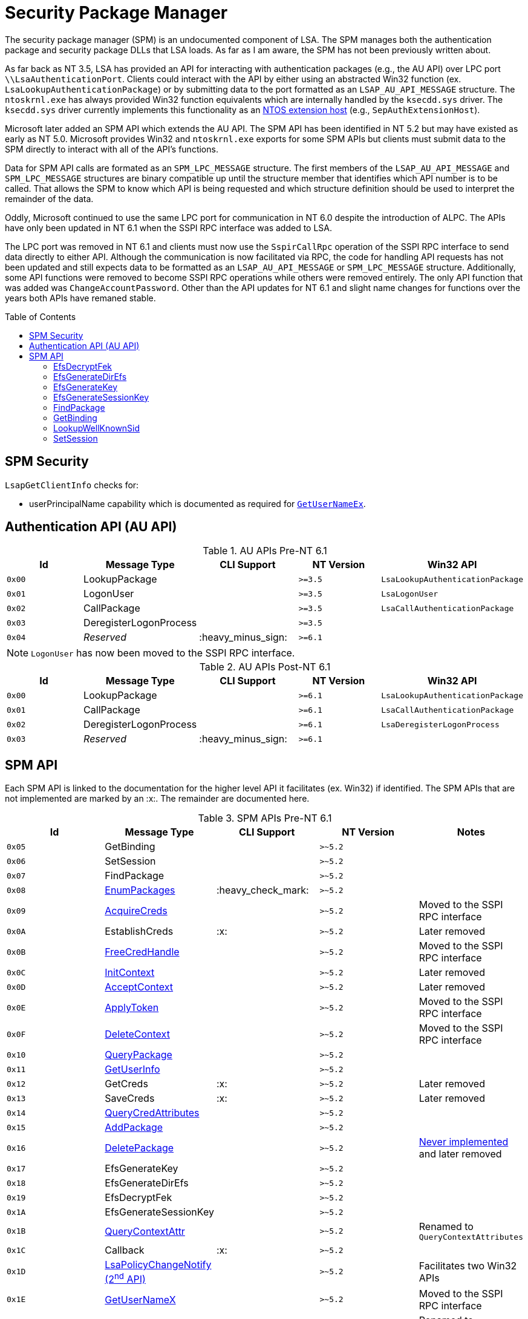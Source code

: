 ifdef::env-github[]
:note-caption: :pencil2:

endif::[]

= Security Package Manager
:toc: macro
// Links for the SPM tables
:2nd: pass:quotes[2^nd^]
:AcceptContext: https://learn.microsoft.com/en-us/windows/win32/api/sspi/nf-sspi-acceptsecuritycontext[AcceptContext]
:AcquireCreds: https://learn.microsoft.com/en-us/windows/win32/api/sspi/nf-sspi-acquirecredentialshandlew[AcquireCreds]
:AddCredential: https://learn.microsoft.com/en-us/windows/win32/api/sspi/nf-sspi-addcredentialsw[AddCredential]
:AddCredentials: https://learn.microsoft.com/en-us/windows/win32/api/sspi/nf-sspi-addcredentialsw[AddCredentials]
:AddPackage: https://learn.microsoft.com/en-us/windows/win32/api/sspi/nf-sspi-addsecuritypackagew[AddPackage]
:ApplyToken: https://learn.microsoft.com/en-us/windows/win32/api/sspi/nf-sspi-applycontroltoken[ApplyToken]
:ChangeAccountPassword: https://learn.microsoft.com/en-us/windows/win32/api/sspi/nf-sspi-changeaccountpasswordw[ChangeAccountPassword]
:DeleteContext: https://learn.microsoft.com/en-us/windows/win32/api/sspi/nf-sspi-deletesecuritycontext[DeleteContext]
:DeletePackage: https://learn.microsoft.com/en-us/windows/win32/api/sspi/nf-sspi-deletesecuritypackagew[DeletePackage]
:EnumLogonSession: https://learn.microsoft.com/en-us/windows/win32/api/ntsecapi/nf-ntsecapi-lsaenumeratelogonsessions[EnumLogonSession]
:EnumLogonSessions: https://learn.microsoft.com/en-us/windows/win32/api/ntsecapi/nf-ntsecapi-lsaenumeratelogonsessions[EnumLogonSessions]
:EnumPackages: https://learn.microsoft.com/en-us/windows/win32/api/sspi/nf-sspi-enumeratesecuritypackagesw[EnumPackages]
:FreeCredHandle: https://learn.microsoft.com/en-us/windows/win32/api/sspi/nf-sspi-freecredentialshandle[FreeCredHandle]
:GetLogonSessionData: https://learn.microsoft.com/en-us/windows/win32/api/ntsecapi/nf-ntsecapi-lsagetlogonsessiondata[GetLogonSessionData]
:GetUserInfo: https://learn.microsoft.com/en-us/windows/win32/api/ntsecpkg/nc-ntsecpkg-spgetuserinfofn[GetUserInfo]
:GetUserNameX: https://learn.microsoft.com/en-us/windows/win32/api/secext/nf-secext-getusernameexw[GetUserNameX]
:InitContext: https://learn.microsoft.com/en-us/windows/win32/api/sspi/nf-sspi-initializesecuritycontextw[InitContext]
:LookupAccountName: https://learn.microsoft.com/en-us/openspecs/windows_protocols/ms-lsat/b75eaac5-e4d1-4fc0-8dae-61d838b38701[LookupAccountName]
:LookupAccountNameX: https://learn.microsoft.com/en-us/openspecs/windows_protocols/ms-lsat/b75eaac5-e4d1-4fc0-8dae-61d838b38701[LookupAccountNameX]
:LookupAccountSidX: https://learn.microsoft.com/en-us/windows/win32/api/winbase/nf-winbase-lookupaccountsidw[LookupAccountSidX]
:LsaPolicyChangeNotify: https://learn.microsoft.com/en-us/windows/win32/api/ntsecapi/nf-ntsecapi-lsaregisterpolicychangenotification[LsaPolicyChangeNotify] https://learn.microsoft.com/en-us/windows/win32/api/ntsecapi/nf-ntsecapi-lsaunregisterpolicychangenotification[({2nd} API)]
:QueryContextAttr: https://learn.microsoft.com/en-us/windows/win32/api/sspi/nf-sspi-querycontextattributesexw[QueryContextAttr]
:QueryContextAttributes: https://learn.microsoft.com/en-us/windows/win32/api/sspi/nf-sspi-querycontextattributesexw[QueryContextAttributes]
:QueryCredAttributes: https://learn.microsoft.com/en-us/windows/win32/api/sspi/nf-sspi-querycredentialsattributesexw[QueryCredAttributes]
:QueryPackage: https://learn.microsoft.com/en-us/windows/win32/api/sspi/nf-sspi-querysecuritypackageinfow[QueryPackage]
:SetContextAttr: https://learn.microsoft.com/en-us/windows/win32/api/sspi/nf-sspi-setcontextattributesw[SetContextAttr]
:SetContextAttributes: https://learn.microsoft.com/en-us/windows/win32/api/sspi/nf-sspi-setcontextattributesw[SetContextAttributes]
:SetCredAttributes: https://learn.microsoft.com/en-us/windows/win32/api/sspi/nf-sspi-setcredentialsattributesw[SetCredAttributes]

The security package manager (SPM) is an undocumented component of LSA.
The SPM manages both the authentication package and security package DLLs that LSA loads.
As far as I am aware, the SPM has not been previously written about.

As far back as NT 3.5, LSA has provided an API for interacting with authentication packages (e.g., the AU API) over LPC port `\\LsaAuthenticationPort`.
Clients could interact with the API by either using an abstracted Win32 function (ex. `LsaLookupAuthenticationPackage`) or by submitting data to the port formatted as an `LSAP_AU_API_MESSAGE` structure.
The `ntoskrnl.exe` has always provided Win32 function equivalents which are internally handled by the `ksecdd.sys` driver.
The `ksecdd.sys` driver currently implements this functionality as an https://medium.com/yarden-shafir/yes-more-callbacks-the-kernel-extension-mechanism-c7300119a37a[NTOS extension host] (e.g., `SepAuthExtensionHost`).

Microsoft later added an SPM API which extends the AU API.
The SPM API has been identified in NT 5.2 but may have existed as early as NT 5.0.
Microsoft provides Win32 and `ntoskrnl.exe` exports for some SPM APIs but clients must submit data to the SPM directly to interact with all of the API's functions.

Data for SPM API calls are formated as an `SPM_LPC_MESSAGE` structure.
The first members of the `LSAP_AU_API_MESSAGE` and `SPM_LPC_MESSAGE` structures are binary compatible up until the structure member that identifies which API number is to be called.
That allows the SPM to know which API is being requested and which structure definition should be used to interpret the remainder of the data.

Oddly, Microsoft continued to use the same LPC port for communication in NT 6.0 despite the introduction of ALPC.
The APIs have only been updated in NT 6.1 when the SSPI RPC interface was added to LSA.

The LPC port was removed in NT 6.1 and clients must now use the `SspirCallRpc` operation of the SSPI RPC interface to send data directly to either API.
Although the communication is now facilitated via RPC, the code for handling API requests has not been updated and still expects data to be formatted as an `LSAP_AU_API_MESSAGE` or `SPM_LPC_MESSAGE` structure.
Additionally, some API functions were removed to become SSPI RPC operations while others were removed entirely.
The only API function that was added was `ChangeAccountPassword`.
Other than the API updates for NT 6.1 and slight name changes for functions over the years both APIs have remaned stable.

toc::[]

== SPM Security 

`LsapGetClientInfo` checks for:

- userPrincipalName capability which is documented as required for https://learn.microsoft.com/en-us/windows/uwp/packaging/app-capability-declarations[`GetUserNameEx`].

== Authentication API (AU API)

.AU APIs Pre-NT 6.1
[%header]
|===
| Id     | Message Type           | CLI Support        | NT Version | Win32 API
| `0x00` | LookupPackage          |                    | `>=3.5`    | `LsaLookupAuthenticationPackage`
| `0x01` | LogonUser              |                    | `>=3.5`    | `LsaLogonUser`
| `0x02` | CallPackage            |                    | `>=3.5`    | `LsaCallAuthenticationPackage`
| `0x03` | DeregisterLogonProcess |                    | `>=3.5`    |
| `0x04` | _Reserved_             | :heavy_minus_sign: | `>=6.1`    |
|===

NOTE: `LogonUser` has now been moved to the SSPI RPC interface.

.AU APIs Post-NT 6.1
[%header]
|===
| Id     | Message Type           | CLI Support        | NT Version | Win32 API
| `0x00` | LookupPackage          |                    | `>=6.1`    | `LsaLookupAuthenticationPackage`
| `0x01` | CallPackage            |                    | `>=6.1`    | `LsaCallAuthenticationPackage`
| `0x02` | DeregisterLogonProcess |                    | `>=6.1`    | `LsaDeregisterLogonProcess`
| `0x03` | _Reserved_             | :heavy_minus_sign: | `>=6.1`    |
|===

== SPM API

Each SPM API is linked to the documentation for the higher level API it facilitates (ex. Win32) if identified.
The SPM APIs that are not implemented are marked by an :x:.
The remainder are documented here.

.SPM APIs Pre-NT 6.1
[%header]
|===
| Id     | Message Type            | CLI Support        | NT Version | Notes
| `0x05` | GetBinding              |                    | `>~5.2`    | 
| `0x06` | SetSession              |                    | `>~5.2`    | 
| `0x07` | FindPackage             |                    | `>~5.2`    | 
| `0x08` | {EnumPackages}          | :heavy_check_mark: | `>~5.2`    | 
| `0x09` | {AcquireCreds}          |                    | `>~5.2`    | Moved to the SSPI RPC interface
| `0x0A` | EstablishCreds          | :x:                | `>~5.2`    | Later removed
| `0x0B` | {FreeCredHandle}        |                    | `>~5.2`    | Moved to the SSPI RPC interface
| `0x0C` | {InitContext}           |                    | `>~5.2`    | Later removed
| `0x0D` | {AcceptContext}         |                    | `>~5.2`    | Later removed
| `0x0E` | {ApplyToken}            |                    | `>~5.2`    | Moved to the SSPI RPC interface
| `0x0F` | {DeleteContext}         |                    | `>~5.2`    | Moved to the SSPI RPC interface
| `0x10` | {QueryPackage}          |                    | `>~5.2`    | 
| `0x11` | {GetUserInfo}           |                    | `>~5.2`    | 
| `0x12` | GetCreds                | :x:                | `>~5.2`    | Later removed
| `0x13` | SaveCreds               | :x:                | `>~5.2`    | Later removed
| `0x14` | {QueryCredAttributes}   |                    | `>~5.2`    | 
| `0x15` | {AddPackage}            |                    | `>~5.2`    | 
| `0x16` | {DeletePackage}         |                    | `>~5.2`    | https://dennisbabkin.com/blog/?t=when-developers-give-up-deletesecuritypackage-function[Never implemented] and later removed
| `0x17` | EfsGenerateKey          |                    | `>~5.2`    | 
| `0x18` | EfsGenerateDirEfs       |                    | `>~5.2`    | 
| `0x19` | EfsDecryptFek           |                    | `>~5.2`    | 
| `0x1A` | EfsGenerateSessionKey   |                    | `>~5.2`    | 
| `0x1B` | {QueryContextAttr}      |                    | `>~5.2`    | Renamed to `QueryContextAttributes`
| `0x1C` | Callback                | :x:                | `>~5.2`    | 
| `0x1D` | {LsaPolicyChangeNotify} |                    | `>~5.2`    | Facilitates two Win32 APIs
| `0x1E` | {GetUserNameX}          |                    | `>~5.2`    | Moved to the SSPI RPC interface
| `0x1F` | {AddCredential}         |                    | `>~5.2`    | Renamed to `AddCredentials`
| `0x20` | {EnumLogonSession}      | :heavy_check_mark: | `>~5.2`    | Renamed to `EnumLogonSessions`
| `0x21` | {GetLogonSessionData}   |                    | `>~5.2`    | 
| `0x22` | {SetContextAttr}        |                    | `>~5.2`    | Renamed to `SetContextAttributes`
| `0x23` | {LookupAccountSidX}     |                    | `>~5.2`    | Moved to the SSPI RPC interface
| `0x24` | {LookupAccountNameX}    |                    | `>~5.2`    | Renamed to `LookupAccountName`
| `0x25` | LookupWellKnownSid      |                    | `>~5.2`    | 
| `0x26` | _Reserved_              | :heavy_minus_sign: | `>~5.2`    | 
|===

NOTE: The SPM API has been identified in NT 5.2 but may have existed as early as NT 5.0.

.SPM APIs Post-NT 6.1
[%header]
|===
| Id     | Message Type             | CLI Support        | NT Version | Notes
| `0x04` | GetBinding               |                    | `>=6.1`    | 
| `0x05` | SetSession               |                    | `>=6.1`    | 
| `0x06` | FindPackage              |                    | `>=6.1`    | 
| `0x07` | {EnumPackages}           | :heavy_check_mark: | `>=6.1`    | 
| `0x08` | {QueryPackage}           |                    | `>=6.1`    | 
| `0x09` | {GetUserInfo}            |                    | `>=6.1`    | 
| `0x0A` | {QueryCredAttributes}    |                    | `>=6.1`    | 
| `0x0B` | {AddPackage}             |                    | `>=6.1`    | 
| `0x0C` | EfsGenerateKey           | :x:                | `>=6.1`    | 
| `0x0D` | EfsGenerateDirEfs        | :x:                | `>=6.1`    | 
| `0x0E` | EfsDecryptFek            | :x:                | `>=6.1`    | 
| `0x0F` | EfsGenerateSessionKey    | :x:                | `>=6.1`    | 
| `0x10` | Callback                 | :x:                | `>=6.1`    | 
| `0x11` | {QueryContextAttributes} |                    | `>=6.1`    | 
| `0x12` | {LsaPolicyChangeNotify}  |                    | `>=6.1`    | Facilitates two Win32 APIs
| `0x13` | {AddCredentials}         |                    | `>=6.1`    | 
| `0x14` | {EnumLogonSessions}      | :heavy_check_mark: | `>=6.1`    | 
| `0x15` | {GetLogonSessionData}    |                    | `>=6.1`    | 
| `0x16` | {SetContextAttributes}   |                    | `>=6.1`    | 
| `0x17` | {LookupAccountName}      |                    | `>=6.1`    | 
| `0x18` | LookupWellKnownSid       |                    | `>=6.1`    | 
| `0x19` | {SetCredAttributes}      |                    | `>=6.1`    | 
| `0x1A` | {ChangeAccountPassword}  |                    | `>=6.1`    | 
| `0x1B` | _Reserved_               | :heavy_minus_sign: | `>=6.1`    |
|===

=== EfsDecryptFek

May only be called from kernel mode.
Used by the EFS file system filter to recover the File Encryption Key (FEK) for a provided http://ntfs.com/attribute-encrypted-files.htm[`$EFS` attribute] for a file being decrypted.

=== EfsGenerateDirEfs

May only be called from kernel mode.
Used by the EFS file system filter to generate an encrypted files system (EFS) stream for a directory being encrypted.

=== EfsGenerateKey

May only be called from kernel mode.
Used by the EFS file system filter to generate a File Encryption Key (FEK) and encrypted files system (EFS) stream for a file being encrypted.

=== EfsGenerateSessionKey

May only be called from kernel mode.
Generates and returns a random 8 byte value.
The value was used by the EFS file system filter driver as a DES key that was used when decrypting FSCTL input buffers.

=== FindPackage

Resolves a package ID to a package name.

=== GetBinding

Returns the full path or DLL name for a specified package ID.

=== LookupWellKnownSid

Calls `CreateWellKnownSid` with the provided input and returns the result.

=== SetSession

Set an option for the LPC/ALPC session of the current client connection with LSA.

[%header]
|===
| Id    | Option           | Description
| `0x1` | Set status       | Returns `0`
| `0x2` | Add workqueue    | Originally added a workqueue to support threaded SPM calls. The option was later removed
| `0x3` | Remove workqueue | Never implemented
| `0x4` | Get dispatch     | Returns the address of `lsasrv!DispatchAPIDirect` when called from LSA. Otherwise return access denied
|===
